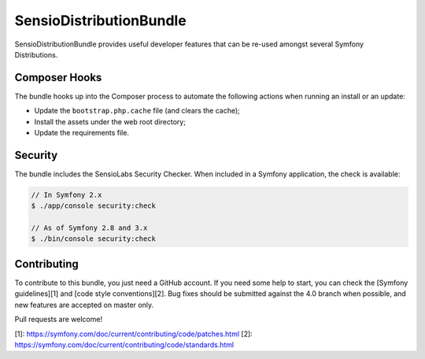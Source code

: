 SensioDistributionBundle
========================

SensioDistributionBundle provides useful developer features that can be re-used
amongst several Symfony Distributions.

Composer Hooks
--------------

The bundle hooks up into the Composer process to automate the following actions
when running an install or an update:

* Update the ``bootstrap.php.cache`` file (and clears the cache);

* Install the assets under the web root directory;

* Update the requirements file.

Security
--------

The bundle includes the SensioLabs Security Checker. When included in a Symfony
application, the check is available:

.. code-block:: bash

    // In Symfony 2.x
    $ ./app/console security:check

    // As of Symfony 2.8 and 3.x
    $ ./bin/console security:check

Contributing
------------

To contribute to this bundle, you just need a GitHub account.
If you need some help to start, you can check the [Symfony guidelines][1] and [code style conventions][2].
Bug fixes should be submitted against the 4.0 branch when possible, and new features are accepted on master only.

Pull requests are welcome!

[1]: https://symfony.com/doc/current/contributing/code/patches.html
[2]: https://symfony.com/doc/current/contributing/code/standards.html
